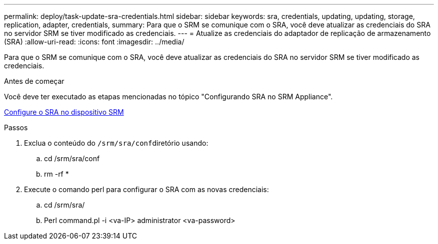 ---
permalink: deploy/task-update-sra-credentials.html 
sidebar: sidebar 
keywords: sra, credentials, updating, updating, storage, replication, adapter, credentials, 
summary: Para que o SRM se comunique com o SRA, você deve atualizar as credenciais do SRA no servidor SRM se tiver modificado as credenciais. 
---
= Atualize as credenciais do adaptador de replicação de armazenamento (SRA)
:allow-uri-read: 
:icons: font
:imagesdir: ../media/


[role="lead"]
Para que o SRM se comunique com o SRA, você deve atualizar as credenciais do SRA no servidor SRM se tiver modificado as credenciais.

.Antes de começar
Você deve ter executado as etapas mencionadas no tópico "Configurando SRA no SRM Appliance".

xref:task-configure-sra-on-srm-appliance.adoc[Configure o SRA no dispositivo SRM]

.Passos
. Exclua o conteúdo do ``/srm/sra/conf``diretório usando:
+
.. cd /srm/sra/conf
.. rm -rf *


. Execute o comando perl para configurar o SRA com as novas credenciais:
+
.. cd /srm/sra/
.. Perl command.pl -i <va-IP> administrator <va-password>



